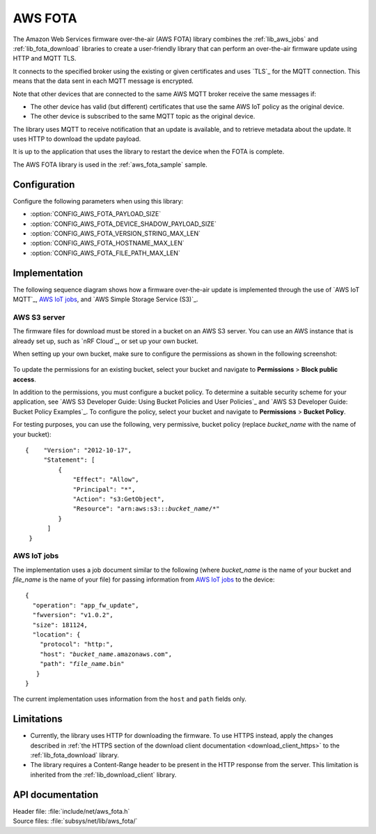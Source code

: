 .. _lib_aws_fota:

AWS FOTA
########

The Amazon Web Services firmware over-the-air (AWS FOTA) library combines the :ref:`lib_aws_jobs` and :ref:`lib_fota_download` libraries to create a user-friendly library that can perform an over-the-air firmware update using HTTP and MQTT TLS.

It connects to the specified broker using the existing or given certificates and uses `TLS`_ for the MQTT connection.
This means that the data sent in each MQTT message is encrypted.

Note that other devices that are connected to the same AWS MQTT broker receive the same messages if:

* The other device has valid (but different) certificates that use the same AWS IoT policy as the original device.
* The other device is subscribed to the same MQTT topic as the original device.

The library uses MQTT to receive notification that an update is available, and to retrieve metadata about the update.
It uses HTTP to download the update payload.

It is up to the application that uses the library to restart the device when the FOTA is complete.

The AWS FOTA library is used in the :ref:`aws_fota_sample` sample.

Configuration
*************

Configure the following parameters when using this library:

- :option:`CONFIG_AWS_FOTA_PAYLOAD_SIZE`
- :option:`CONFIG_AWS_FOTA_DEVICE_SHADOW_PAYLOAD_SIZE`
- :option:`CONFIG_AWS_FOTA_VERSION_STRING_MAX_LEN`
- :option:`CONFIG_AWS_FOTA_HOSTNAME_MAX_LEN`
- :option:`CONFIG_AWS_FOTA_FILE_PATH_MAX_LEN`


Implementation
**************

The following sequence diagram shows how a firmware over-the-air update is implemented through the use of `AWS IoT MQTT`_, `AWS IoT jobs`_, and `AWS Simple Storage Service (S3)`_.

.. figure:: /images/aws_fota_dfu_sequence.svg
   :alt: AWS FOTA sequence diagram for doing FOTA through AWS jobs


AWS S3 server
=============

The firmware files for download must be stored in a bucket on an AWS S3 server.
You can use an AWS instance that is already set up, such as `nRF Cloud`_, or set up your own bucket.

When setting up your own bucket, make sure to configure the permissions as shown in the following screenshot:

.. figure:: /images/aws_s3_bucket_permissions.png
   :alt: Bucket permissions in AWS S3

To update the permissions for an existing bucket, select your bucket and navigate to **Permissions** > **Block public access**.

In addition to the permissions, you must configure a bucket policy.
To determine a suitable security scheme for your application, see `AWS S3 Developer Guide: Using Bucket Policies and User Policies`_ and `AWS S3 Developer Guide: Bucket Policy Examples`_.
To configure the policy, select your bucket and navigate to **Permissions** > **Bucket Policy**.

For testing purposes, you can use the following, very permissive, bucket policy (replace *bucket_name* with the name of your bucket):

.. parsed-literal::
   :class: highlight

   {    "Version": "2012-10-17",
        "Statement": [
            {
                "Effect": "Allow",
                "Principal": "*",
                "Action": "s3:GetObject",
                "Resource": "arn:aws:s3:::*bucket_name*/\*"
            }
         ]
    }


AWS IoT jobs
============

The implementation uses a job document similar to the following (where *bucket_name* is the name of your bucket and *file_name* is the name of your file) for passing information from `AWS IoT jobs`_ to the device:

.. parsed-literal::
   :class: highlight

   {
     "operation": "app_fw_update",
     "fwversion": "v1.0.2",
     "size": 181124,
     "location": {
       "protocol": "http:",
       "host": "*bucket_name*.amazonaws.com",
       "path": "*file_name*.bin"
      }
   }

The current implementation uses information from the ``host`` and ``path`` fields only.


Limitations
***********

* Currently, the library uses HTTP for downloading the firmware.
  To use HTTPS instead, apply the changes described in :ref:`the HTTPS section of the download client documentation <download_client_https>` to the :ref:`lib_fota_download` library.
* The library requires a Content-Range header to be present in the HTTP response from the server.
  This limitation is inherited from the :ref:`lib_download_client` library.

API documentation
*****************

| Header file: :file:`include/net/aws_fota.h`
| Source files: :file:`subsys/net/lib/aws_fota/`

.. doxygengroup:: aws_fota
   :project: nrf
   :members:

